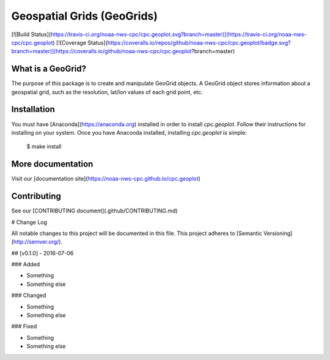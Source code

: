 Geospatial Grids (GeoGrids)
===========================

[![Build Status](https://travis-ci.org/noaa-nws-cpc/cpc.geoplot.svg?branch=master)](https://travis-ci.org/noaa-nws-cpc/cpc.geoplot) [![Coverage Status](https://coveralls.io/repos/github/noaa-nws-cpc/cpc.geoplot/badge.svg?branch=master)](https://coveralls.io/github/noaa-nws-cpc/cpc.geoplot?branch=master)

What is a GeoGrid?
------------------

The purpose of this package is to create and manipulate GeoGrid objects. A GeoGrid object stores
information about a geospatial grid, such as the resolution, lat/lon values of each grid point, etc.

Installation
------------

You must have [Anaconda](https://anaconda.org) installed in order to install `cpc.geoplot`. Follow their instructions for installing on your system. Once you have Anaconda installed, installing `cpc.geoplot` is simple:

    $ make install

More documentation
------------------

Visit our [documentation site](https://noaa-nws-cpc.github.io/cpc.geoplot)

Contributing
------------

See our [CONTRIBUTING document](.github/CONTRIBUTING.md)


# Change Log

All notable changes to this project will be documented in this file.
This project adheres to [Semantic Versioning](http://semver.org/).

## [v0.1.0] - 2016-07-06

### Added

- Something
- Something else

### Changed

- Something
- Something else

### Fixed

- Something
- Something else


